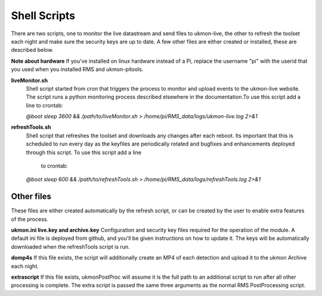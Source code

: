 Shell Scripts 
=============
There are two scripts, one to monitor the live datastream and send files to ukmon-live, the other to 
refresh the toolset each night and make sure the security keys are up to date.  A few other files are 
either created or installed, these are described below. 

**Note about hardware**
If you've installed on linux hardware instead of a Pi,  replace the username "pi" 
with the userid that you used when you installed RMS and ukmon-pitools. 

**liveMonitor.sh**
    Shell script started from cron that triggers the process to monitor and upload events to the 
    ukmon-live website. The script runs a python monitoring process described elsewhere in the 
    documentation.To use this script add a line to crontab:

    *@boot sleep 3600 && /path/to/liveMonitor.sh > /home/pi/RMS_data/logs/ukmon-live.log 2>&1*

**refreshTools.sh**
    Shell script that refreshes the toolset and downloads any changes after each reboot. Its 
    important that this is scheduled to run every day as the keyfiles are periodically rotated
    and bugfixes and enhancements deployed through this script. To use this script add a line
     to crontab:

    *@boot sleep 600 && /path/to/refreshTools.sh > /home/pi/RMS_data/logs/refreshTools.log 2>&1*

Other files
----------
These files are either created automatically by the refresh script, or can be created by the 
user to enable extra features of the process. 

**ukmon.ini live.key and archive.key**
Configuration and security key files required for the operation of the module. A default ini file 
is deployed from github, and you'll be given instructions on how to update it. The keys will be automatically
downloaded when the refreshTools script is run.

**domp4s**
If this file exists, the script will additionally create an MP4 of each detection and 
upload it to the ukmon Archive each night.

**extrascript**
If this file exists, ukmonPostProc will assume it is the full path to an additional script to 
run after all other processing is complete. The extra script is passed the same three arguments
as the normal RMS PostProcessing script. 
